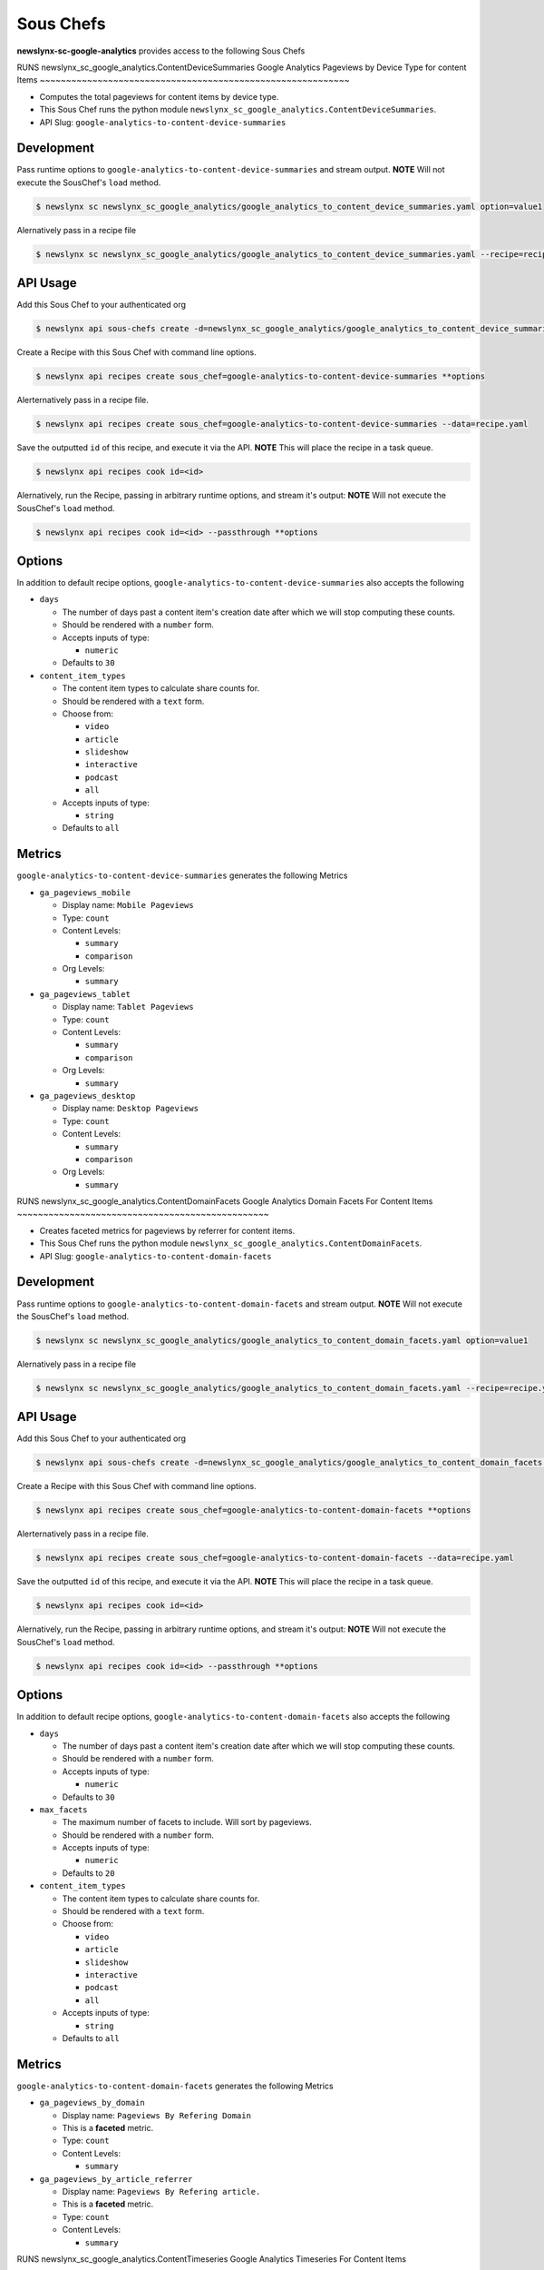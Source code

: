 
Sous Chefs
-------------
**newslynx-sc-google-analytics** provides access to the following Sous Chefs

RUNS newslynx_sc_google_analytics.ContentDeviceSummaries
Google Analytics Pageviews by Device Type for content Items
~~~~~~~~~~~~~~~~~~~~~~~~~~~~~~~~~~~~~~~~~~~~~~~~~~~~~~~~~~~

-  Computes the total pageviews for content items by device type.
-  This Sous Chef runs the python module
   ``newslynx_sc_google_analytics.ContentDeviceSummaries``.
-  API Slug: ``google-analytics-to-content-device-summaries``

Development
^^^^^^^^^^^

Pass runtime options to ``google-analytics-to-content-device-summaries``
and stream output. **NOTE** Will not execute the SousChef's ``load``
method.

.. code:: bash

    $ newslynx sc newslynx_sc_google_analytics/google_analytics_to_content_device_summaries.yaml option=value1

Alernatively pass in a recipe file

.. code:: bash

    $ newslynx sc newslynx_sc_google_analytics/google_analytics_to_content_device_summaries.yaml --recipe=recipe.yaml

API Usage
^^^^^^^^^

Add this Sous Chef to your authenticated org

.. code:: bash

    $ newslynx api sous-chefs create -d=newslynx_sc_google_analytics/google_analytics_to_content_device_summaries.yaml

Create a Recipe with this Sous Chef with command line options.

.. code:: bash

    $ newslynx api recipes create sous_chef=google-analytics-to-content-device-summaries **options

Alerternatively pass in a recipe file.

.. code:: bash

    $ newslynx api recipes create sous_chef=google-analytics-to-content-device-summaries --data=recipe.yaml

Save the outputted ``id`` of this recipe, and execute it via the API.
**NOTE** This will place the recipe in a task queue.

.. code:: bash

    $ newslynx api recipes cook id=<id>

Alernatively, run the Recipe, passing in arbitrary runtime options, and
stream it's output: **NOTE** Will not execute the SousChef's ``load``
method.

.. code:: bash

    $ newslynx api recipes cook id=<id> --passthrough **options

Options
^^^^^^^

In addition to default recipe options,
``google-analytics-to-content-device-summaries`` also accepts the
following

-  ``days``

   -  The number of days past a content item's creation date after which
      we will stop computing these counts.

   -  Should be rendered with a ``number`` form.
   -  Accepts inputs of type:

      -  ``numeric``

   -  Defaults to ``30``

-  ``content_item_types``

   -  The content item types to calculate share counts for.

   -  Should be rendered with a ``text`` form.
   -  Choose from:

      -  ``video``
      -  ``article``
      -  ``slideshow``
      -  ``interactive``
      -  ``podcast``
      -  ``all``

   -  Accepts inputs of type:

      -  ``string``

   -  Defaults to ``all``

Metrics
^^^^^^^

``google-analytics-to-content-device-summaries`` generates the following
Metrics

-  ``ga_pageviews_mobile``

   -  Display name: ``Mobile Pageviews``

   -  Type: ``count``

   -  Content Levels:

      -  ``summary``
      -  ``comparison``

   -  Org Levels:

      -  ``summary``

-  ``ga_pageviews_tablet``

   -  Display name: ``Tablet Pageviews``

   -  Type: ``count``

   -  Content Levels:

      -  ``summary``
      -  ``comparison``

   -  Org Levels:

      -  ``summary``

-  ``ga_pageviews_desktop``

   -  Display name: ``Desktop Pageviews``

   -  Type: ``count``

   -  Content Levels:

      -  ``summary``
      -  ``comparison``

   -  Org Levels:

      -  ``summary``



RUNS newslynx_sc_google_analytics.ContentDomainFacets
Google Analytics Domain Facets For Content Items
~~~~~~~~~~~~~~~~~~~~~~~~~~~~~~~~~~~~~~~~~~~~~~~~

-  Creates faceted metrics for pageviews by referrer for content items.
-  This Sous Chef runs the python module
   ``newslynx_sc_google_analytics.ContentDomainFacets``.
-  API Slug: ``google-analytics-to-content-domain-facets``

Development
^^^^^^^^^^^

Pass runtime options to ``google-analytics-to-content-domain-facets``
and stream output. **NOTE** Will not execute the SousChef's ``load``
method.

.. code:: bash

    $ newslynx sc newslynx_sc_google_analytics/google_analytics_to_content_domain_facets.yaml option=value1

Alernatively pass in a recipe file

.. code:: bash

    $ newslynx sc newslynx_sc_google_analytics/google_analytics_to_content_domain_facets.yaml --recipe=recipe.yaml

API Usage
^^^^^^^^^

Add this Sous Chef to your authenticated org

.. code:: bash

    $ newslynx api sous-chefs create -d=newslynx_sc_google_analytics/google_analytics_to_content_domain_facets.yaml

Create a Recipe with this Sous Chef with command line options.

.. code:: bash

    $ newslynx api recipes create sous_chef=google-analytics-to-content-domain-facets **options

Alerternatively pass in a recipe file.

.. code:: bash

    $ newslynx api recipes create sous_chef=google-analytics-to-content-domain-facets --data=recipe.yaml

Save the outputted ``id`` of this recipe, and execute it via the API.
**NOTE** This will place the recipe in a task queue.

.. code:: bash

    $ newslynx api recipes cook id=<id>

Alernatively, run the Recipe, passing in arbitrary runtime options, and
stream it's output: **NOTE** Will not execute the SousChef's ``load``
method.

.. code:: bash

    $ newslynx api recipes cook id=<id> --passthrough **options

Options
^^^^^^^

In addition to default recipe options,
``google-analytics-to-content-domain-facets`` also accepts the following

-  ``days``

   -  The number of days past a content item's creation date after which
      we will stop computing these counts.

   -  Should be rendered with a ``number`` form.
   -  Accepts inputs of type:

      -  ``numeric``

   -  Defaults to ``30``

-  ``max_facets``

   -  The maximum number of facets to include. Will sort by pageviews.

   -  Should be rendered with a ``number`` form.
   -  Accepts inputs of type:

      -  ``numeric``

   -  Defaults to ``20``

-  ``content_item_types``

   -  The content item types to calculate share counts for.

   -  Should be rendered with a ``text`` form.
   -  Choose from:

      -  ``video``
      -  ``article``
      -  ``slideshow``
      -  ``interactive``
      -  ``podcast``
      -  ``all``

   -  Accepts inputs of type:

      -  ``string``

   -  Defaults to ``all``

Metrics
^^^^^^^

``google-analytics-to-content-domain-facets`` generates the following
Metrics

-  ``ga_pageviews_by_domain``

   -  Display name: ``Pageviews By Refering Domain``
   -  This is a **faceted** metric.

   -  Type: ``count``

   -  Content Levels:

      -  ``summary``

-  ``ga_pageviews_by_article_referrer``

   -  Display name: ``Pageviews By Refering article.``
   -  This is a **faceted** metric.

   -  Type: ``count``

   -  Content Levels:

      -  ``summary``



RUNS newslynx_sc_google_analytics.ContentTimeseries
Google Analytics Timeseries For Content Items
~~~~~~~~~~~~~~~~~~~~~~~~~~~~~~~~~~~~~~~~~~~~~

-  Computes a timeseries of pageviews, entrances, and exits for content
   items.
-  This Sous Chef runs the python module
   ``newslynx_sc_google_analytics.ContentTimeseries``.
-  API Slug: ``google-analytics-to-content-timeseries``

Development
^^^^^^^^^^^

Pass runtime options to ``google-analytics-to-content-timeseries`` and
stream output. **NOTE** Will not execute the SousChef's ``load`` method.

.. code:: bash

    $ newslynx sc newslynx_sc_google_analytics/google_analytics_to_content_timeseries.yaml option=value1

Alernatively pass in a recipe file

.. code:: bash

    $ newslynx sc newslynx_sc_google_analytics/google_analytics_to_content_timeseries.yaml --recipe=recipe.yaml

API Usage
^^^^^^^^^

Add this Sous Chef to your authenticated org

.. code:: bash

    $ newslynx api sous-chefs create -d=newslynx_sc_google_analytics/google_analytics_to_content_timeseries.yaml

Create a Recipe with this Sous Chef with command line options.

.. code:: bash

    $ newslynx api recipes create sous_chef=google-analytics-to-content-timeseries **options

Alerternatively pass in a recipe file.

.. code:: bash

    $ newslynx api recipes create sous_chef=google-analytics-to-content-timeseries --data=recipe.yaml

Save the outputted ``id`` of this recipe, and execute it via the API.
**NOTE** This will place the recipe in a task queue.

.. code:: bash

    $ newslynx api recipes cook id=<id>

Alernatively, run the Recipe, passing in arbitrary runtime options, and
stream it's output: **NOTE** Will not execute the SousChef's ``load``
method.

.. code:: bash

    $ newslynx api recipes cook id=<id> --passthrough **options

Options
^^^^^^^

In addition to default recipe options,
``google-analytics-to-content-timeseries`` also accepts the following

-  ``days``

   -  How many days back should we search each day

   -  Should be rendered with a ``number`` form.
   -  Accepts inputs of type:

      -  ``numeric``

   -  Defaults to ``30``

-  ``content_item_types``

   -  The content item types to calculate share counts for.

   -  Should be rendered with a ``text`` form.
   -  Choose from:

      -  ``video``
      -  ``article``
      -  ``slideshow``
      -  ``interactive``
      -  ``podcast``
      -  ``all``

   -  Accepts inputs of type:

      -  ``string``

   -  Defaults to ``all``

Metrics
^^^^^^^

``google-analytics-to-content-timeseries`` generates the following
Metrics

-  ``ga_pageviews``

   -  Display name: ``Pageviews``

   -  Type: ``count``

   -  Content Levels:

      -  ``timeseries``
      -  ``summary``
      -  ``comparison``

   -  Org Levels:

      -  ``timeseries``
      -  ``summary``

-  ``ga_exits``

   -  Display name: ``Exits``

   -  Type: ``count``

   -  Content Levels:

      -  ``timeseries``
      -  ``summary``
      -  ``comparison``

   -  Org Levels:

      -  ``timeseries``
      -  ``summary``

-  ``ga_entrances``

   -  Display name: ``Entrances``

   -  Type: ``count``

   -  Content Levels:

      -  ``timeseries``
      -  ``summary``
      -  ``comparison``

   -  Org Levels:

      -  ``timeseries``
      -  ``summary``

-  ``ga_total_time_on_page``

   -  Display name: ``Total Time on Page``

   -  Type: ``count``

   -  Content Levels:

      -  ``timeseries``
      -  ``summary``
      -  ``comparison``

   -  Org Levels:

      -  ``timeseries``
      -  ``summary``

-  ``ga_avg_time_on_page``

   -  Display name: ``Average Time on Page``

   -  This is a **computed** metric with the formula:

      -  ROUND({ga\_total\_time\_on\_page} / NULLIF({ga\_pageviews}, 0),
         2)

   -  Content Levels:

      -  ``timeseries``
      -  ``summary``
      -  ``comparison``

   -  Org Levels:

      -  ``timeseries``
      -  ``summary``

-  ``ga_per_external``

   -  Display name: ``Percent External Traffic``

   -  This is a **computed** metric with the formula:

      -  ROUND({ga\_entrances} / NULLIF({ga\_pageviews}, 0), 2)

   -  Content Levels:

      -  ``timeseries``
      -  ``summary``
      -  ``comparison``

   -  Org Levels:

      -  ``timeseries``
      -  ``summary``

-  ``ga_per_internal``

   -  Display name: ``Percent Internal Traffic``

   -  This is a **computed** metric with the formula:

      -  ROUND(1 - ({ga\_entrances} / NULLIF({ga\_pageviews}, 0)), 2)

   -  Content Levels:

      -  ``timeseries``
      -  ``summary``
      -  ``comparison``

   -  Org Levels:

      -  ``timeseries``
      -  ``summary``



